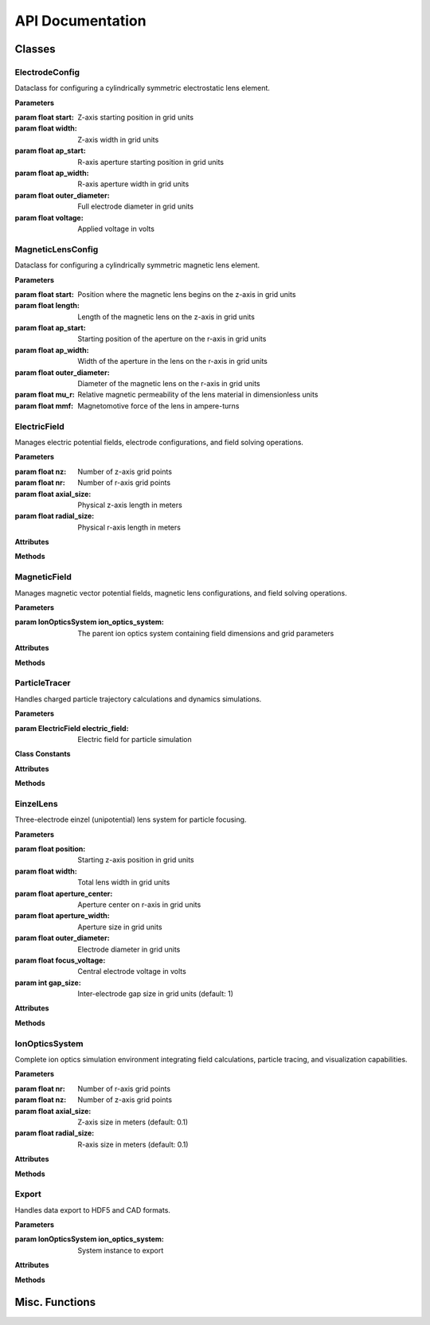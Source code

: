 API Documentation
=================

Classes
------------

ElectrodeConfig
~~~~~~~~~~~~~~~

.. class:: ElectrodeConfig

   Dataclass for configuring a cylindrically symmetric electrostatic lens element.
   
   **Parameters**
   
   :param float start: Z-axis starting position in grid units
   :param float width: Z-axis width in grid units
   :param float ap_start: R-axis aperture starting position in grid units
   :param float ap_width: R-axis aperture width in grid units
   :param float outer_diameter: Full electrode diameter in grid units
   :param float voltage: Applied voltage in volts

MagneticLensConfig
~~~~~~~~~~~~~~~~

.. class:: MagneticLensConfig

   Dataclass for configuring a cylindrically symmetric magnetic lens element.
   
   **Parameters**
   
   :param float start: Position where the magnetic lens begins on the z-axis in grid units
   :param float length: Length of the magnetic lens on the z-axis in grid units
   :param float ap_start: Starting position of the aperture on the r-axis in grid units
   :param float ap_width: Width of the aperture in the lens on the r-axis in grid units
   :param float outer_diameter: Diameter of the magnetic lens on the r-axis in grid units
   :param float mu_r: Relative magnetic permeability of the lens material in dimensionless units
   :param float mmf: Magnetomotive force of the lens in ampere-turns

ElectricField
~~~~~~~~~~~~~~

.. class:: ElectricField(nz, nr, axial_size, radial_size)

   Manages electric potential fields, electrode configurations, and field solving operations.
   
   **Parameters**
   
   :param float nz: Number of z-axis grid points
   :param float nr: Number of r-axis grid points
   :param float axial_size: Physical z-axis length in meters
   :param float radial_size: Physical r-axis length in meters
   
   **Attributes**
   
   .. attribute:: nz
      :type: int
      
      Number of z-axis grid points
   
   .. attribute:: nr
      :type: int
      
      Number of r-axis grid points
   
   .. attribute:: axial_size
      :type: float
      
      Z-axis size in meters
   
   .. attribute:: radial_size
      :type: float
      
      R-axis size in meters
   
   .. attribute:: dz
      :type: float
      
      Z-axis grid spacing (meters), calculated as axial_size/nz
   
   .. attribute:: dr
      :type: float
      
      R-axis grid spacing (meters), calculated as radial_size/nr
   
   .. attribute:: potential
      :type: numpy.ndarray
      
      2D array of electric potential values in volts
   
   .. attribute:: electrode_mask
      :type: numpy.ndarray
      
      Boolean mask indicating electrode positions
   
   .. attribute:: Ez
      :type: numpy.ndarray
      
      Z-component of electric field in V/m
   
   .. attribute:: Er
      :type: numpy.ndarray
      
      R-component of electric field in V/m
   
   **Methods**
   
   .. method:: add_electrode(config)
   
      Adds an electrode to the field configuration.
      
      :param ElectrodeConfig config: Electrode configuration parameters
   
   .. method:: build_laplacian_matrix(mask, dirichlet_values=None)
   
      Constructs sparse matrix representation of the Laplacian operator for solving Laplace's equation.
      Implements Dirichlet boundary conditions (0V) at all boundaries to simulate grounded metal boundaries.
      
      :param numpy.ndarray mask: Boolean array marking electrode positions
      :param numpy.ndarray dirichlet_values: Optional potential values at masked positions
      :returns: Sparse matrix A and right-hand side vector b
      :rtype: tuple(scipy.sparse.csr_matrix, numpy.ndarray)
   
   .. method:: solve_potential(max_iterations=500, convergence_threshold=1e-6)
   
      Solves the electrostatic potential field using PyAMG multigrid methods.
      Complexity is O(N) with grid size.
      
      :param float max_iterations: Maximum solver iterations (default: 500)
      :param float convergence_threshold: Convergence criterion (default: 1e-6)
      :returns: Solved potential field array
      :rtype: numpy.ndarray
   
   .. method:: get_field_at_position(z, r)
   
      Returns electric field components at a specific position.
      
      :param float z: Z-axis position in meters
      :param float r: R-axis position in meters
      :returns: Electric field components (Ez, Er)
      :rtype: tuple(float, float)

MagneticField
~~~~~~~~~~~~~

.. class:: MagneticField(ion_optics_system)

   Manages magnetic vector potential fields, magnetic lens configurations, and field solving operations.
   
   **Parameters**
   
   :param IonOpticsSystem ion_optics_system: The parent ion optics system containing field dimensions and grid parameters
   
   **Attributes**
   
   .. attribute:: nz
      :type: int
      
      Number of z-axis grid points
   
   .. attribute:: nr
      :type: int
      
      Number of r-axis grid points
   
   .. attribute:: axial_size
      :type: float
      
      Z-axis size in meters
   
   .. attribute:: radial_size
      :type: float
      
      R-axis size in meters
   
   .. attribute:: dz
      :type: float
      
      Z-axis grid spacing (meters)
   
   .. attribute:: dr
      :type: float
      
      R-axis grid spacing (meters)
   
   .. attribute:: vector_potential
      :type: numpy.ndarray
      
      2D array of magnetic vector potential values in Tesla-meters
   
   .. attribute:: magnetic_mask
      :type: numpy.ndarray
      
      Boolean mask indicating magnetic material positions
   
   .. attribute:: mu_r
      :type: numpy.ndarray
      
      2D array of relative permeability values
   
   .. attribute:: current_density
      :type: numpy.ndarray
      
      2D array of current density values in amperes per square meter
   
   .. attribute:: Bz
      :type: numpy.ndarray
      
      Z-component of magnetic field in Tesla
   
   .. attribute:: Br
      :type: numpy.ndarray
      
      R-component of magnetic field in Tesla
   
   .. attribute:: lens_config
      :type: MagneticLensConfig
      
      Configuration of the magnetic lens
   
   **Methods**
   
   .. method:: add_magnetic_lens(config)
   
      Adds a magnetic lens to the field and handles all necessary calculations.
      
      :param MagneticLensConfig config: Configuration parameters for the magnetic lens
   
   .. method:: build_laplacian_matrix(mask, dirichlet_values=None)
   
      Builds a sparse matrix for the Laplacian ∇²A = -μ₀μᵣJ, and implements Neumann 
      boundary conditions at all boundaries.
      
      :param numpy.ndarray mask: Boolean array, true where magnetic materials exist
      :param numpy.ndarray dirichlet_values: Vector potential values where mask is True
      :returns: Sparse matrix A and right-hand side vector b
      :rtype: tuple(scipy.sparse.csr_matrix, numpy.ndarray)
   
   .. method:: solve_vector_potential(max_iterations=500, convergence_threshold=1e-6)
   
      Solves the magnetic vector potential field using Multigrid methods with PyAMG.
      
      :param float max_iterations: Maximum number of iterations for the solver (default: 500)
      :param float convergence_threshold: Convergence criterion for the solution (default: 1e-6)
      :returns: The solved vector potential field
      :rtype: numpy.ndarray
   
   .. method:: calculate_b_from_a()
   
      Calculates the magnetic field components from the vector potential using B = ∇ × A,
      with special handling of differentiation at boundaries and at r = 0.
   
   .. method:: get_field_at_position(z, r)
   
      Returns the magnetic field components at a specific position.
      
      :param float z: Position along the z-axis in meters
      :param float r: Position along the r-axis in meters
      :returns: The magnetic field components (Bz, Br) at the specified position
      :rtype: tuple(float, float)

ParticleTracer
~~~~~~~~~~~~~~

.. class:: ParticleTracer(electric_field)

   Handles charged particle trajectory calculations and dynamics simulations.
   
   **Parameters**
   
   :param ElectricField electric_field: Electric field for particle simulation
   
   **Class Constants**
   
   .. attribute:: ELECTRON_CHARGE
      :value: -1.60217663e-19
      
      Elementary charge in Coulombs
   
   .. attribute:: ELECTRON_MASS
      :value: 9.1093837e-31
      
      Electron rest mass in kilograms
   
   .. attribute:: SPEED_OF_LIGHT
      :value: 299792458.0
      
      Speed of light in vacuum (m/s)
   
   **Attributes**
   
   .. attribute:: field
      :type: ElectricField
      
      Associated potential field instance
   
   .. attribute:: current_ion
      :type: dict
      
      Current particle properties including symbol, atomic_number, mass, charge, and charge_mass_ratio
   
   .. attribute:: q
      :type: float
      
      Particle charge in Coulombs
   
   .. attribute:: m
      :type: float
      
      Particle mass in kilograms
   
   **Methods**
   
   .. method:: set_ion(symbol='e-', charge_state=1)
   
      Configures the tracer for a specific ion or electron.
      Integrates with Mendeleev library for atomic data.
      
      :param str symbol: Chemical symbol or 'e-' for electrons
      :param float charge_state: Ion charge state
      :returns: Self for method chaining
      :rtype: ParticleTracer
   
   .. method:: get_velocity_from_energy(energy_eV)
   
      Converts kinetic energy to velocity with relativistic corrections.
      Accurate for all energy scales from single-digit eV to GeV.
      
      :param float energy_eV: Kinetic energy in electronvolts
      :returns: Particle velocity in m/s
      :rtype: float
   
   .. method:: particle_dynamics(t, state)
   
      Calculates particle dynamics for ODE solver.
      Uses relativistic equations of motion.
      
      :param float t: Current time
      :param list state: State vector [z, r, pz, pr]
      :returns: State derivatives [vz, vr, dpz_dt, dpr_dt]
      :rtype: list
   
   .. method:: trace_trajectory(initial_position, initial_velocity, simulation_time, method='BDF', rtol=1e-9, atol=1e-12)
   
      Solves particle equations of motion in the electric field.
      
      :param tuple initial_position: Initial (z, r) position in meters
      :param tuple initial_velocity: Initial (vz, vr) velocity in m/s
      :param float simulation_time: Total simulation time in seconds
      :param str method: ODE solver method (default: 'BDF')
      :param float rtol: Relative tolerance (default: 1e-9)
      :param float atol: Absolute tolerance (default: 1e-12)
      :returns: ODE solution object
      :rtype: scipy.integrate.OdeResult

EinzelLens
~~~~~~~~~~

.. class:: EinzelLens(position, width, aperture_center, aperture_width, outer_diameter, focus_voltage, gap_size=1)

   Three-electrode einzel (unipotential) lens system for particle focusing.
   
   **Parameters**
   
   :param float position: Starting z-axis position in grid units
   :param float width: Total lens width in grid units
   :param float aperture_center: Aperture center on r-axis in grid units
   :param float aperture_width: Aperture size in grid units
   :param float outer_diameter: Electrode diameter in grid units
   :param float focus_voltage: Central electrode voltage in volts
   :param int gap_size: Inter-electrode gap size in grid units (default: 1)
   
   **Attributes**
   
   .. attribute:: electrode1
      :type: ElectrodeConfig
      
      First electrode configuration (0V)
   
   .. attribute:: electrode2
      :type: ElectrodeConfig
      
      Central electrode configuration (focus_voltage)
   
   .. attribute:: electrode3
      :type: ElectrodeConfig
      
      Third electrode configuration (0V)
   
   **Methods**
   
   .. method:: add_to_field(field)
   
      Adds all three electrodes to the electric field.
      
      :param ElectricField field: Target electric field

IonOpticsSystem
~~~~~~~~~~~~~~~

.. class:: IonOpticsSystem(nr, nz, axial_size=0.1, radial_size=0.1)

   Complete ion optics simulation environment integrating field calculations,
   particle tracing, and visualization capabilities.
   
   **Parameters**
   
   :param float nr: Number of r-axis grid points
   :param float nz: Number of z-axis grid points
   :param float axial_size: Z-axis size in meters (default: 0.1)
   :param float radial_size: R-axis size in meters (default: 0.1)
   
   **Attributes**
   
   .. attribute:: field
      :type: ElectricField
      
      Electric field instance
   
   .. attribute:: tracer
      :type: ParticleTracer
      
      Particle trajectory calculator
   
   .. attribute:: elements
      :type: list
      
      List of all system electrodes and lenses
   
   .. attribute:: magnetic_lenses
      :type: MagneticField
      
      Magnetic field instance
   
   **Methods**
   
   .. method:: add_magnetic_lens(config)
   
      Adds a magnetic lens to the system.
      
      :param MagneticLensConfig config: Magnetic lens configuration
   
   .. method:: add_electrode(config)
   
      Adds an electrode to the system.
      
      :param ElectrodeConfig config: Electrode configuration
   
   .. method:: add_einzel_lens(position, width, aperture_center, aperture_width, outer_diameter, focus_voltage, gap_size=1)
   
      Adds an einzel lens to the system.
      
      :param float position: Starting z-axis position in grid units
      :param float width: Total lens width in grid units
      :param float aperture_center: Aperture center on r-axis in grid units
      :param float aperture_width: Aperture size in grid units
      :param float outer_diameter: Electrode diameter in grid units
      :param float focus_voltage: Central electrode voltage in volts
      :param int gap_size: Inter-electrode gap size (default: 1)
   
   .. method:: solve_fields()
   
      Solves the potential and/or vector potential fields using PyAMG multigrid solver.
      
      :returns: Solved potential field, vector potential field, or a dictionary containing both
      :rtype: numpy.ndarray or dict
   
   .. method:: simulate_beam(energy_eV, start_z, r_range, angle_range, num_particles, simulation_time, n_jobs=-1)
   
      Simulates a particle beam with specified parameters.
      Uses parallel processing for multiple trajectories.
      
      :param float energy_eV: Particle kinetic energy in electronvolts
      :param float start_z: Starting z-position in meters
      :param tuple r_range: Range of initial r-positions in meters
      :param tuple angle_range: Range of initial angles in degrees
      :param float num_particles: Number of particles to simulate
      :param float simulation_time: Total simulation time in seconds
      :param int n_jobs: Number of parallel jobs (default: -1 for all cores)
      :returns: List of trajectory solutions
      :rtype: list
   
   .. method:: visualize_system(trajectories=None, r_limits=None, figsize=(16, 10), title="Picht")
   
      Creates interactive visualization of the system and particle trajectories.
      
      :param list trajectories: Optional trajectory solutions to display
      :param tuple r_limits: Optional y-axis limits in meters
      :param tuple figsize: Figure dimensions in inches
      :param str title: Plot title
      :returns: Matplotlib figure object
      :rtype: matplotlib.figure.Figure

Export
~~~~~~

.. class:: Export(ion_optics_system)

   Handles data export to HDF5 and CAD formats.
   
   **Parameters**
   
   :param IonOpticsSystem ion_optics_system: System instance to export
   
   **Attributes**
   
   .. attribute:: system
      
      Reference to the ion optics system
   
   .. attribute:: field
      
      Shortcut to system's potential field
   
   .. attribute:: magnetic_lenses
      
      Shortcut to system's magnetic field
   
   **Methods**
   
   .. method:: export_traj(trajectories)
   
      Exports simulation data to HDF5 format including fields, trajectories,
      system configuration, and particle properties.
      
      :param list trajectories: List of trajectory solutions
      :output: Creates 'simulation_results.h5' file
   
   .. method:: cad_export()
   
      Exports electrode geometry to STEP format for CAD integration.
      
      :output: Creates 'save.step' file
   
   .. method:: _create_electrode_shape(electrode_config)
   
      Converts 2D electrode config data to 3D CAD geometric data.
      
      :param ElectrodeConfig electrode_config: ElectrodeConfig data in 2D axisymmetric data
      :returns: 3D CAD solid representation of the electrode
   
   .. method:: _create_magnetic_lens_shape(magnetic_config)
   
      Converts 2D magnetic lens config data to 3D CAD geometric data.
      
      :param MagneticLensConfig magnetic_config: MagneticLensConfig data in 2D axisymmetric format
      :returns: 3D CAD solid representation of the magnetic lens

Misc. Functions
-----------------

.. function:: get_field(z, r, Ez, Er, axial_size, radial_size, dz, dr, nz, nr)

   Retrieves electric field values at fractional grid positions using
   nearest-neighbor interpolation.
   
   :param float z: Z-axis position in meters
   :param float r: R-axis position in meters
   :param numpy.ndarray Ez: Z-component field array
   :param numpy.ndarray Er: R-component field array
   :param float axial_size: Total z-axis size in meters
   :param float radial_size: Total r-axis size in meters
   :param float dz: Z-axis grid spacing
   :param float dr: R-axis grid spacing
   :param int nz: Number of z-axis grid points
   :param int nr: Number of r-axis grid points
   :returns: Electric field components (Ez, Er) in V/m
   :rtype: tuple(float, float)
   
.. function:: calc_dynamics(z, r, pz, pr, Ez, Er, Bz, Br, q, m, c, r_axis=0.0)

   Calculates charged particle acceleration by applying the Lorentz force
   with special-relativistic corrections. Uses energy momentum formalism for
   full eV to TeV support.
   
   :param float z: Z-axis position in meters
   :param float r: R-axis position in meters
   :param float pz: Z-axis momentum in kg⋅m/s
   :param float pr: R-axis momentum in kg⋅m/s
   :param float Ez: Z-axis electric field in V/m
   :param float Er: R-axis electric field in V/m
   :param float Bz: Z-axis magnetic field in Tesla
   :param float Br: R-axis magnetic field in Tesla
   :param float q: Particle charge in Coulombs
   :param float m: Particle mass in kilograms
   :param float c: Speed of light in m/s
   :param float r_axis: Reference r-axis position (default: 0.0)
   :returns: Array [vz, vr, dpz_dt, dpr_dt] with velocities and forces
   :rtype: numpy.ndarray
